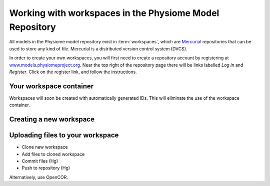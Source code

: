 .. _PMR-workingwithworkspaces:

========================================================
Working with workspaces in the Physiome Model Repository
========================================================

All models in the Physiome model repository exist in :term:`workspaces`, which are `Mercurial <http://mercurial.selenic.com/>`_ repositories that can be used to store any kind of file. Mercurial is a distributed version control system (DVCS).


In order to create your own workspaces, you will first need to create a repository account by registering at `www.models.physiomeproject.org <http://www.models.physiomeproject.org>`_. Near the top right of the repository page there will be links labelled *Log in* and *Register*. Click on the register link, and follow the instructions.

Your workspace container
========================

Workspaces will soon be created with automatically generated IDs. This will eliminate the use of the workspace container.

Creating a new workspace
========================



Uploading files to your workspace
=================================

* Clone new workspace
* Add files to cloned workspace
* Commit files (Hg)
* Push to repository (Hg)

Alternatively, use OpenCOR.
